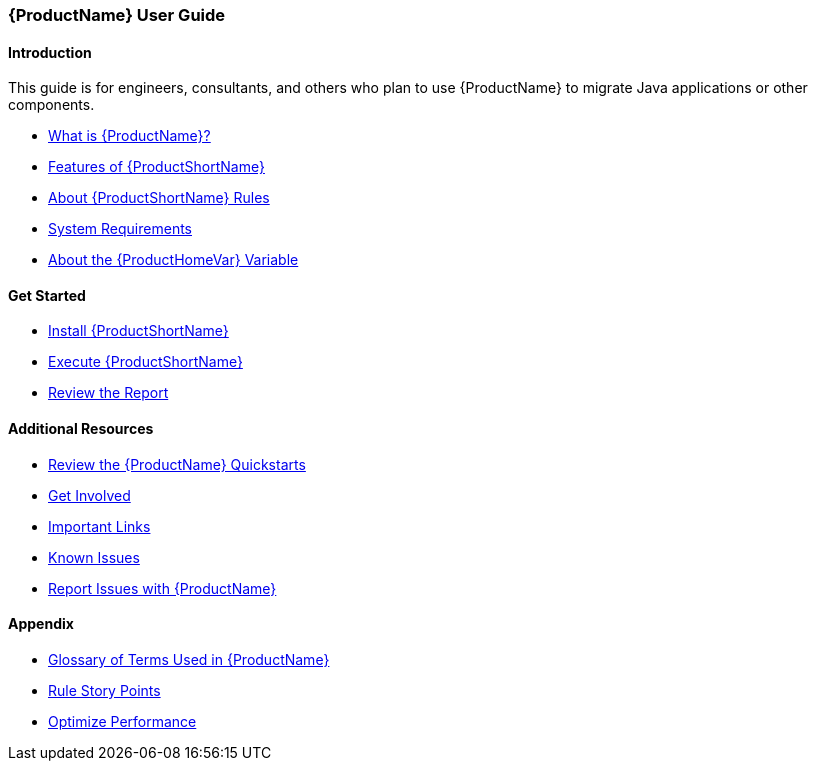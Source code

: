 



 




[[User-Guide]]
=== {ProductName} User Guide

:toc:
:toclevels: 4

==== Introduction

This guide is for engineers, consultants, and others who plan to use {ProductName} to migrate Java applications or other components.

* xref:What-is-it[What is {ProductName}?]
* xref:Features[Features of {ProductShortName}]
* xref:About-Rules[About {ProductShortName} Rules]
* xref:System-Requirements[System Requirements]
* xref:About-the-HOME-Variable[About the {ProductHomeVar} Variable]

==== Get Started

* xref:Install[Install {ProductShortName}]
* xref:Execute[Execute {ProductShortName}]
* xref:Review-the-Report[Review the Report]

==== Additional Resources

* xref:Review-the-Quickstarts[Review the {ProductName} Quickstarts]
* xref:Get-Involved[Get Involved]
* xref:Important-Links[Important Links]
* xref:Known-Issues[Known Issues] 
* xref:Report-Issues[Report Issues with {ProductName}]

==== Appendix

* xref:Glossary[Glossary of Terms Used in {ProductName}]
* xref:Rules-Rule-Story-Points[Rule Story Points]
* xref:Optimize-Performance[Optimize Performance]


